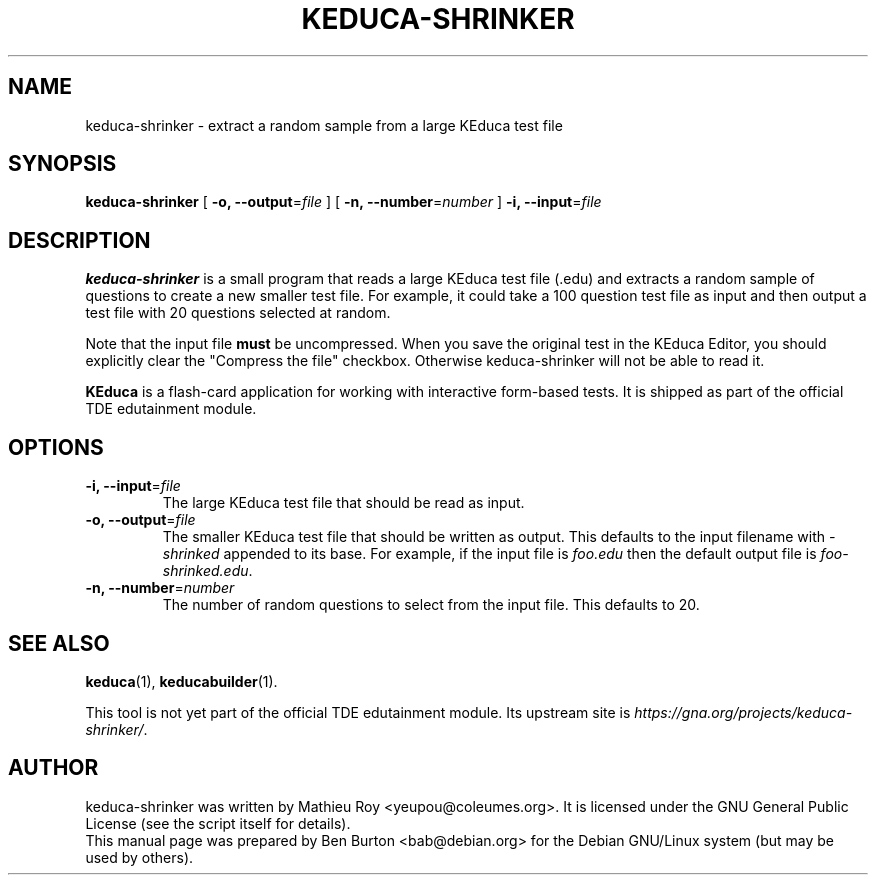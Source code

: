 .\"                                      Hey, EMACS: -*- nroff -*-
.\" First parameter, NAME, should be all caps
.\" Second parameter, SECTION, should be 1-8, maybe w/ subsection
.\" other parameters are allowed: see man(7), man(1)
.TH KEDUCA-SHRINKER 1 "September 1, 2005"
.\" Please adjust this date whenever revising the manpage.
.\"
.\" Some roff macros, for reference:
.\" .nh        disable hyphenation
.\" .hy        enable hyphenation
.\" .ad l      left justify
.\" .ad b      justify to both left and right margins
.\" .nf        disable filling
.\" .fi        enable filling
.\" .br        insert line break
.\" .sp <n>    insert n+1 empty lines
.\" for manpage-specific macros, see man(7)
.SH NAME
keduca-shrinker \- extract a random sample from a large KEduca test file
.SH SYNOPSIS
.B keduca-shrinker
[ \fB\-o, \-\-output\fP=\fIfile\fP ]
[ \fB\-n, \-\-number\fP=\fInumber\fP ]
\fB\-i, \-\-input\fP=\fIfile\fP
.SH DESCRIPTION
\fBkeduca-shrinker\fP is a small program that reads a large KEduca
test file (.edu) and extracts a random sample of questions to create a
new smaller test file.  For example, it could take a 100 question test
file as input and then output a test file with 20 questions selected at
random.
.PP
Note that the input file \fBmust\fP be uncompressed.  When you save the
original test in the KEduca Editor, you should explicitly clear the "Compress
the file" checkbox.  Otherwise keduca-shrinker will not be able to read it.
.PP
\fBKEduca\fP is a flash-card application for working with interactive
form-based tests.  It is shipped as part of the official TDE edutainment
module.
.SH OPTIONS
.TP
\fB\-i, \-\-input\fP=\fIfile\fP
The large KEduca test file that should be read as input.
.TP
\fB\-o, \-\-output\fP=\fIfile\fP
The smaller KEduca test file that should be written as output.
This defaults to the input filename with \fI-shrinked\fP appended to its
base.  For example, if the input file is \fIfoo.edu\fP then the
default output file is \fIfoo-shrinked.edu\fP.
.TP
\fB\-n, \-\-number\fP=\fInumber\fP
The number of random questions to select from the input file.
This defaults to 20.
.SH SEE ALSO
.BR keduca (1),
.BR keducabuilder (1).
.PP
This tool is not yet part of the official TDE edutainment module.
Its upstream site is
\fIhttps://gna.org/projects/keduca-shrinker/\fP.
.SH AUTHOR
keduca-shrinker was written by Mathieu Roy <yeupou@coleumes.org>.
It is licensed under the GNU General Public License (see the script
itself for details).
.br
This manual page was prepared by Ben Burton <bab@debian.org>
for the Debian GNU/Linux system (but may be used by others).
